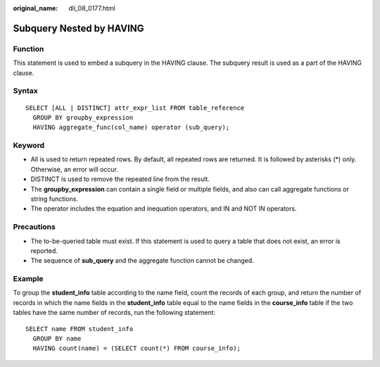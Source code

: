 :original_name: dli_08_0177.html

.. _dli_08_0177:

Subquery Nested by HAVING
=========================

Function
--------

This statement is used to embed a subquery in the HAVING clause. The subquery result is used as a part of the HAVING clause.

Syntax
------

::

   SELECT [ALL | DISTINCT] attr_expr_list FROM table_reference
     GROUP BY groupby_expression
     HAVING aggregate_func(col_name) operator (sub_query);

Keyword
-------

-  All is used to return repeated rows. By default, all repeated rows are returned. It is followed by asterisks (*) only. Otherwise, an error will occur.
-  DISTINCT is used to remove the repeated line from the result.

-  The **groupby_expression** can contain a single field or multiple fields, and also can call aggregate functions or string functions.
-  The operator includes the equation and inequation operators, and IN and NOT IN operators.

Precautions
-----------

-  The to-be-queried table must exist. If this statement is used to query a table that does not exist, an error is reported.
-  The sequence of **sub_query** and the aggregate function cannot be changed.

Example
-------

To group the **student_info** table according to the name field, count the records of each group, and return the number of records in which the name fields in the **student_info** table equal to the name fields in the **course_info** table if the two tables have the same number of records, run the following statement:

::

   SELECT name FROM student_info
     GROUP BY name
     HAVING count(name) = (SELECT count(*) FROM course_info);
